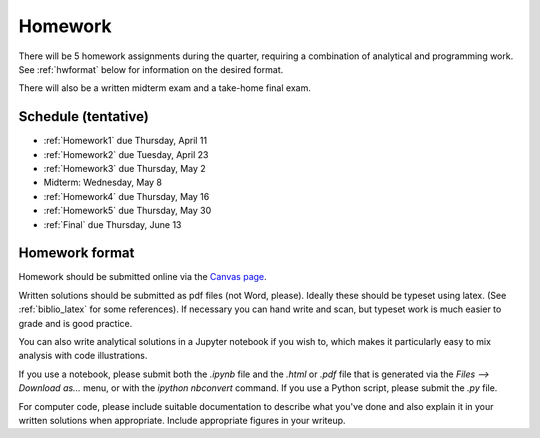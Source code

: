 
.. _homeworks:

=============================================================
Homework
=============================================================


There will be 5 homework assignments during the quarter, requiring a
combination of analytical and programming work.
See :ref:`hwformat` below for information on the desired format.

There will also be a written midterm exam and a take-home final exam.


Schedule (tentative)
---------------------

* :ref:`Homework1` due Thursday, April 11
* :ref:`Homework2` due Tuesday, April 23
* :ref:`Homework3` due Thursday, May 2
* Midterm: Wednesday, May 8  
* :ref:`Homework4` due Thursday, May 16
* :ref:`Homework5` due Thursday, May 30
* :ref:`Final` due Thursday, June 13



.. _hwformat:

Homework format
---------------

Homework should be submitted online via the 
`Canvas page <https://canvas.uw.edu/courses/1271892>`_.

Written solutions should be submitted as pdf files (not Word, please).
Ideally these should be typeset using latex.  (See :ref:`biblio_latex`
for some references).  If necessary you can hand write and scan, but
typeset work is much easier to grade and is good practice.

You can also write analytical solutions in a Jupyter notebook if
you wish to, which makes it particularly easy to mix analysis with
code illustrations.  

If you use a notebook, please submit both the `.ipynb` file and the
`.html` or `.pdf` file that is generated via the `Files --> Download as...` 
menu, or with the `ipython nbconvert` command.  If you use
a Python script, please submit the `.py` file.

For computer code, please include suitable documentation to describe
what you've done and also explain it in your written solutions when
appropriate.  Include appropriate figures in your writeup.



